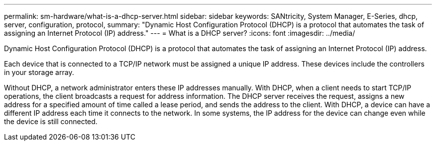 ---
permalink: sm-hardware/what-is-a-dhcp-server.html
sidebar: sidebar
keywords: SANtricity, System Manager, E-Series, dhcp, server, configuration, protocol,
summary: "Dynamic Host Configuration Protocol (DHCP) is a protocol that automates the task of assigning an Internet Protocol (IP) address."
---
= What is a DHCP server?
:icons: font
:imagesdir: ../media/

[.lead]
Dynamic Host Configuration Protocol (DHCP) is a protocol that automates the task of assigning an Internet Protocol (IP) address.

Each device that is connected to a TCP/IP network must be assigned a unique IP address. These devices include the controllers in your storage array.

Without DHCP, a network administrator enters these IP addresses manually. With DHCP, when a client needs to start TCP/IP operations, the client broadcasts a request for address information. The DHCP server receives the request, assigns a new address for a specified amount of time called a lease period, and sends the address to the client. With DHCP, a device can have a different IP address each time it connects to the network. In some systems, the IP address for the device can change even while the device is still connected.
